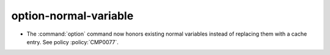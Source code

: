 option-normal-variable
----------------------

* The :command:`option` command now honors existing normal variables instead
  of replacing them with a cache entry. See policy :policy:`CMP0077`.
